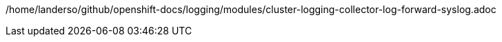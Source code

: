 /home/landerso/github/openshift-docs/logging/modules/cluster-logging-collector-log-forward-syslog.adoc